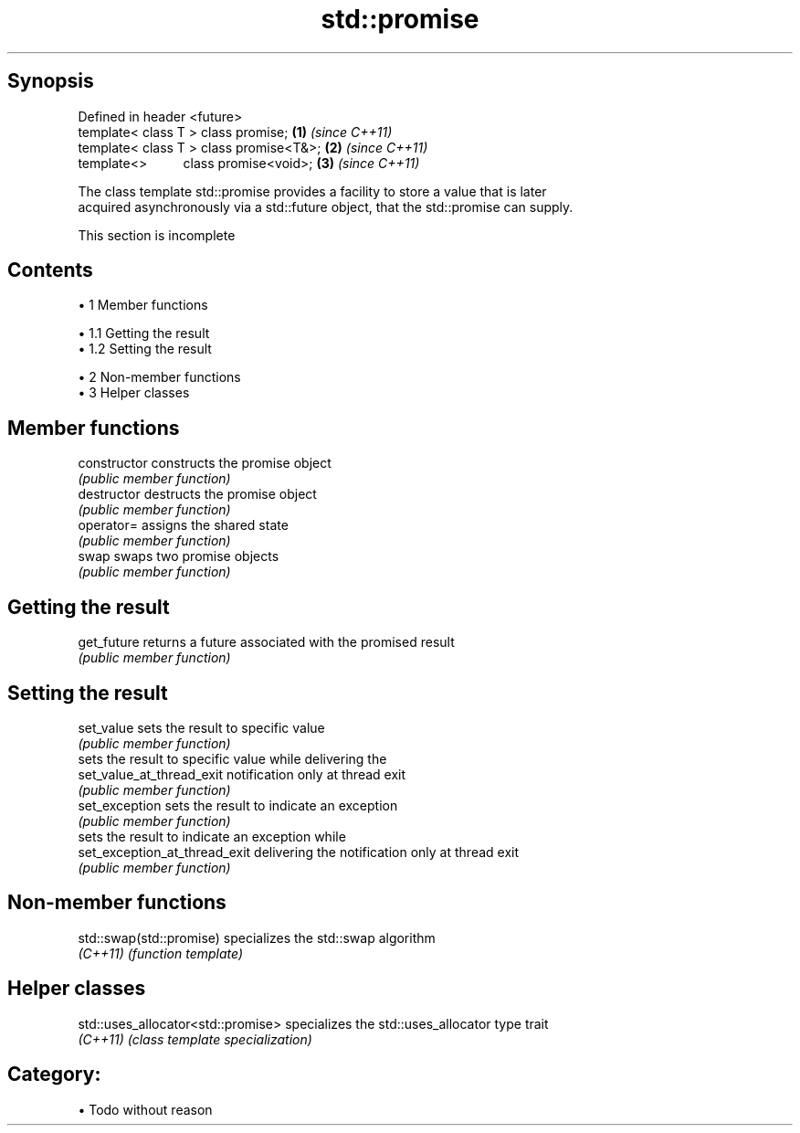.TH std::promise 3 "Apr 19 2014" "1.0.0" "C++ Standard Libary"
.SH Synopsis
   Defined in header <future>
   template< class T > class promise;       \fB(1)\fP \fI(since C++11)\fP
   template< class T > class promise<T&>;   \fB(2)\fP \fI(since C++11)\fP
   template<>          class promise<void>; \fB(3)\fP \fI(since C++11)\fP

   The class template std::promise provides a facility to store a value that is later
   acquired asynchronously via a std::future object, that the std::promise can supply.

    This section is incomplete

.SH Contents

     • 1 Member functions

          • 1.1 Getting the result
          • 1.2 Setting the result

     • 2 Non-member functions
     • 3 Helper classes

.SH Member functions

   constructor                  constructs the promise object
                                \fI(public member function)\fP
   destructor                   destructs the promise object
                                \fI(public member function)\fP
   operator=                    assigns the shared state
                                \fI(public member function)\fP
   swap                         swaps two promise objects
                                \fI(public member function)\fP
.SH Getting the result
   get_future                   returns a future associated with the promised result
                                \fI(public member function)\fP
.SH Setting the result
   set_value                    sets the result to specific value
                                \fI(public member function)\fP
                                sets the result to specific value while delivering the
   set_value_at_thread_exit     notification only at thread exit
                                \fI(public member function)\fP
   set_exception                sets the result to indicate an exception
                                \fI(public member function)\fP
                                sets the result to indicate an exception while
   set_exception_at_thread_exit delivering the notification only at thread exit
                                \fI(public member function)\fP

.SH Non-member functions

   std::swap(std::promise) specializes the std::swap algorithm
   \fI(C++11)\fP                 \fI(function template)\fP

.SH Helper classes

   std::uses_allocator<std::promise> specializes the std::uses_allocator type trait
   \fI(C++11)\fP                           \fI(class template specialization)\fP

.SH Category:

     • Todo without reason
